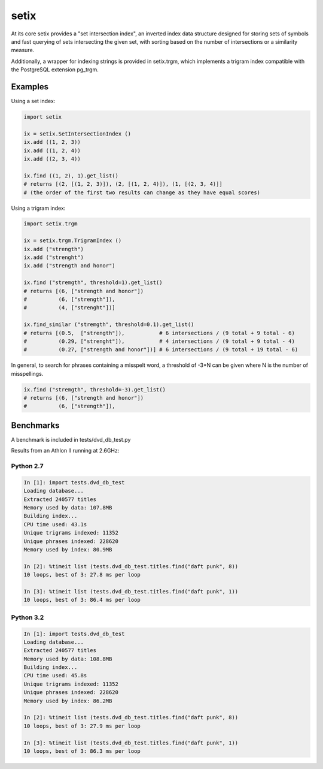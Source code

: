 =====
setix
=====

At its core setix provides a "set intersection index", an inverted index data structure designed for storing sets
of symbols and fast querying of sets intersecting the given set, with sorting based on the number of intersections
or a similarity measure.

Additionally, a wrapper for indexing strings is provided in setix.trgm, which implements a trigram index compatible
with the PostgreSQL extension pg_trgm.

Examples
========

Using a set index:

..  code-block:: python
    
    import setix
    
    ix = setix.SetIntersectionIndex ()
    ix.add ((1, 2, 3))
    ix.add ((1, 2, 4))
    ix.add ((2, 3, 4))
    
    ix.find ((1, 2), 1).get_list()
    # returns [(2, [(1, 2, 3)]), (2, [(1, 2, 4)]), (1, [(2, 3, 4)]]
    # (the order of the first two results can change as they have equal scores)

Using a trigram index:

..  code-block:: python

    import setix.trgm
    
    ix = setix.trgm.TrigramIndex ()
    ix.add ("strength")
    ix.add ("strenght")
    ix.add ("strength and honor")
    
    ix.find ("stremgth", threshold=1).get_list()
    # returns [(6, ["strength and honor"])
    #          (6, ["strength"]),
    #          (4, ["strenght"])]
    
    ix.find_similar ("stremgth", threshold=0.1).get_list()
    # returns [(0.5,  ["strength"]),           # 6 intersections / (9 total + 9 total - 6)
    #          (0.29, ["strenght"]),           # 4 intersections / (9 total + 9 total - 4)
    #          (0.27, ["strength and honor"])] # 6 intersections / (9 total + 19 total - 6)

In general, to search for phrases containing a misspelt word, a threshold of -3*N can be given where N is the number
of misspellings.

..  code-block:: python

    ix.find ("stremgth", threshold=-3).get_list()
    # returns [(6, ["strength and honor"])
    #          (6, ["strength"]),

Benchmarks
==========

A benchmark is included in tests/dvd_db_test.py

Results from an Athlon II running at 2.6GHz:

Python 2.7
----------------------

..  code-block:: none

    In [1]: import tests.dvd_db_test
    Loading database...
    Extracted 240577 titles
    Memory used by data: 107.8MB
    Building index...
    CPU time used: 43.1s
    Unique trigrams indexed: 11352
    Unique phrases indexed: 228620
    Memory used by index: 80.9MB
    
    In [2]: %timeit list (tests.dvd_db_test.titles.find("daft punk", 8))
    10 loops, best of 3: 27.8 ms per loop
    
    In [3]: %timeit list (tests.dvd_db_test.titles.find("daft punk", 1))
    10 loops, best of 3: 86.4 ms per loop

Python 3.2
----------------------

..  code-block:: none

    In [1]: import tests.dvd_db_test
    Loading database...
    Extracted 240577 titles
    Memory used by data: 108.8MB
    Building index...
    CPU time used: 45.8s
    Unique trigrams indexed: 11352
    Unique phrases indexed: 228620
    Memory used by index: 86.2MB
    
    In [2]: %timeit list (tests.dvd_db_test.titles.find("daft punk", 8))
    10 loops, best of 3: 27.9 ms per loop
   
    In [3]: %timeit list (tests.dvd_db_test.titles.find("daft punk", 1))
    10 loops, best of 3: 86.3 ms per loop
